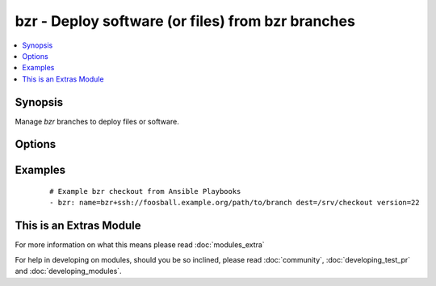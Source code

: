 .. _bzr:


bzr - Deploy software (or files) from bzr branches
++++++++++++++++++++++++++++++++++++++++++++++++++



.. contents::
   :local:
   :depth: 1


Synopsis
--------

Manage *bzr* branches to deploy files or software.




Options
-------

.. raw:: html

    <table border=1 cellpadding=4>
    <tr>
    <th class="head">parameter</th>
    <th class="head">required</th>
    <th class="head">default</th>
    <th class="head">choices</th>
    <th class="head">comments</th>
    </tr>
            <tr>
    <td>dest<br/><div style="font-size: small;"></div></td>
    <td>yes</td>
    <td></td>
        <td><ul></ul></td>
        <td><div>Absolute path of where the branch should be cloned to.</div></td></tr>
            <tr>
    <td>executable<br/><div style="font-size: small;"> (added in 1.4)</div></td>
    <td>no</td>
    <td></td>
        <td><ul></ul></td>
        <td><div>Path to bzr executable to use. If not supplied, the normal mechanism for resolving binary paths will be used.</div></td></tr>
            <tr>
    <td>force<br/><div style="font-size: small;"></div></td>
    <td>no</td>
    <td>no</td>
        <td><ul><li>yes</li><li>no</li></ul></td>
        <td><div>If <code>yes</code>, any modified files in the working tree will be discarded.  Before 1.9 the default value was "yes".</div></td></tr>
            <tr>
    <td>name<br/><div style="font-size: small;"></div></td>
    <td>yes</td>
    <td></td>
        <td><ul></ul></td>
        <td><div>SSH or HTTP protocol address of the parent branch.</div></br>
        <div style="font-size: small;">aliases: parent<div></td></tr>
            <tr>
    <td>version<br/><div style="font-size: small;"></div></td>
    <td>no</td>
    <td>head</td>
        <td><ul></ul></td>
        <td><div>What version of the branch to clone.  This can be the bzr revno or revid.</div></td></tr>
        </table>
    </br>



Examples
--------

 ::

    # Example bzr checkout from Ansible Playbooks
    - bzr: name=bzr+ssh://foosball.example.org/path/to/branch dest=/srv/checkout version=22




    
This is an Extras Module
------------------------

For more information on what this means please read :doc:`modules_extra`

    
For help in developing on modules, should you be so inclined, please read :doc:`community`, :doc:`developing_test_pr` and :doc:`developing_modules`.

